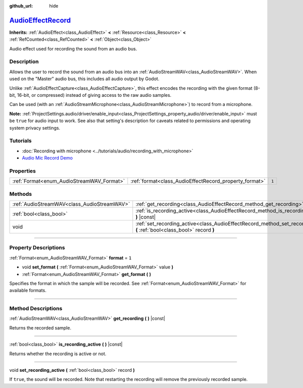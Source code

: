 :github_url: hide

.. DO NOT EDIT THIS FILE!!!
.. Generated automatically from Godot engine sources.
.. Generator: https://github.com/godotengine/godot/tree/master/doc/tools/make_rst.py.
.. XML source: https://github.com/godotengine/godot/tree/master/doc/classes/AudioEffectRecord.xml.

.. _class_AudioEffectRecord:

`AudioEffectRecord <https://github.com/godotengine/godot/blob/master/servers/audio/effects/audio_effect_record.h#L44>`_
=======================================================================================================================

**Inherits:** :ref:`AudioEffect<class_AudioEffect>` **<** :ref:`Resource<class_Resource>` **<** :ref:`RefCounted<class_RefCounted>` **<** :ref:`Object<class_Object>`

Audio effect used for recording the sound from an audio bus.

.. rst-class:: classref-introduction-group

Description
-----------

Allows the user to record the sound from an audio bus into an :ref:`AudioStreamWAV<class_AudioStreamWAV>`. When used on the "Master" audio bus, this includes all audio output by Godot.

Unlike :ref:`AudioEffectCapture<class_AudioEffectCapture>`, this effect encodes the recording with the given format (8-bit, 16-bit, or compressed) instead of giving access to the raw audio samples.

Can be used (with an :ref:`AudioStreamMicrophone<class_AudioStreamMicrophone>`) to record from a microphone.

\ **Note:** :ref:`ProjectSettings.audio/driver/enable_input<class_ProjectSettings_property_audio/driver/enable_input>` must be ``true`` for audio input to work. See also that setting's description for caveats related to permissions and operating system privacy settings.

.. rst-class:: classref-introduction-group

Tutorials
---------

- :doc:`Recording with microphone <../tutorials/audio/recording_with_microphone>`

- `Audio Mic Record Demo <https://godotengine.org/asset-library/asset/527>`__

.. rst-class:: classref-reftable-group

Properties
----------

.. table::
   :widths: auto

   +-------------------------------------------+--------------------------------------------------------+-------+
   | :ref:`Format<enum_AudioStreamWAV_Format>` | :ref:`format<class_AudioEffectRecord_property_format>` | ``1`` |
   +-------------------------------------------+--------------------------------------------------------+-------+

.. rst-class:: classref-reftable-group

Methods
-------

.. table::
   :widths: auto

   +---------------------------------------------+-----------------------------------------------------------------------------------------------------------------------------+
   | :ref:`AudioStreamWAV<class_AudioStreamWAV>` | :ref:`get_recording<class_AudioEffectRecord_method_get_recording>` **(** **)** |const|                                      |
   +---------------------------------------------+-----------------------------------------------------------------------------------------------------------------------------+
   | :ref:`bool<class_bool>`                     | :ref:`is_recording_active<class_AudioEffectRecord_method_is_recording_active>` **(** **)** |const|                          |
   +---------------------------------------------+-----------------------------------------------------------------------------------------------------------------------------+
   | void                                        | :ref:`set_recording_active<class_AudioEffectRecord_method_set_recording_active>` **(** :ref:`bool<class_bool>` record **)** |
   +---------------------------------------------+-----------------------------------------------------------------------------------------------------------------------------+

.. rst-class:: classref-section-separator

----

.. rst-class:: classref-descriptions-group

Property Descriptions
---------------------

.. _class_AudioEffectRecord_property_format:

.. rst-class:: classref-property

:ref:`Format<enum_AudioStreamWAV_Format>` **format** = ``1``

.. rst-class:: classref-property-setget

- void **set_format** **(** :ref:`Format<enum_AudioStreamWAV_Format>` value **)**
- :ref:`Format<enum_AudioStreamWAV_Format>` **get_format** **(** **)**

Specifies the format in which the sample will be recorded. See :ref:`Format<enum_AudioStreamWAV_Format>` for available formats.

.. rst-class:: classref-section-separator

----

.. rst-class:: classref-descriptions-group

Method Descriptions
-------------------

.. _class_AudioEffectRecord_method_get_recording:

.. rst-class:: classref-method

:ref:`AudioStreamWAV<class_AudioStreamWAV>` **get_recording** **(** **)** |const|

Returns the recorded sample.

.. rst-class:: classref-item-separator

----

.. _class_AudioEffectRecord_method_is_recording_active:

.. rst-class:: classref-method

:ref:`bool<class_bool>` **is_recording_active** **(** **)** |const|

Returns whether the recording is active or not.

.. rst-class:: classref-item-separator

----

.. _class_AudioEffectRecord_method_set_recording_active:

.. rst-class:: classref-method

void **set_recording_active** **(** :ref:`bool<class_bool>` record **)**

If ``true``, the sound will be recorded. Note that restarting the recording will remove the previously recorded sample.

.. |virtual| replace:: :abbr:`virtual (This method should typically be overridden by the user to have any effect.)`
.. |const| replace:: :abbr:`const (This method has no side effects. It doesn't modify any of the instance's member variables.)`
.. |vararg| replace:: :abbr:`vararg (This method accepts any number of arguments after the ones described here.)`
.. |constructor| replace:: :abbr:`constructor (This method is used to construct a type.)`
.. |static| replace:: :abbr:`static (This method doesn't need an instance to be called, so it can be called directly using the class name.)`
.. |operator| replace:: :abbr:`operator (This method describes a valid operator to use with this type as left-hand operand.)`
.. |bitfield| replace:: :abbr:`BitField (This value is an integer composed as a bitmask of the following flags.)`
